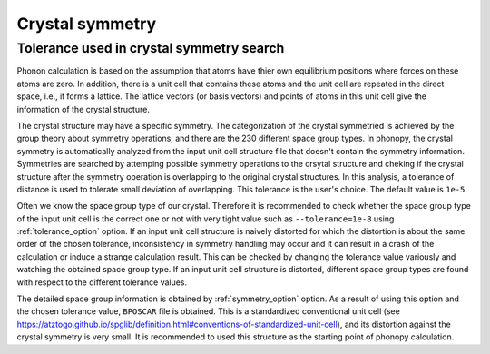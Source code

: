 Crystal symmetry
=================

Tolerance used in crystal symmetry search
------------------------------------------

Phonon calculation is based on the assumption that atoms have thier
own equilibrium positions where forces on these atoms are zero. In
addition, there is a unit cell that contains these atoms and the unit
cell are repeated in the direct space, i.e., it forms a lattice. The
lattice vectors (or basis vectors) and points of atoms in this unit
cell give the information of the crystal structure.

The crystal structure may have a specific symmetry. The categorization
of the crystal symmetried is achieved by the group theory about
symmetry operations, and there are the 230 different space group
types. In phonopy, the crystal symmetry is automatically analyzed from
the input unit cell structure file that doesn't contain the symmetry
information. Symmetries are searched by attemping possible symmetry
operations to the crsytal structure and cheking if the crystal
structure after the symmetry operation is overlapping to the original
crystal structures. In this analysis, a tolerance of distance is
used to tolerate small deviation of overlapping. This tolerance is
the user's choice. The default value is ``1e-5``.

Often we know the space group type of our crystal. Therefore it is
recommended to check whether the space group type of the input unit
cell is the correct one or not with very tight value such as
``--tolerance=1e-8`` using :ref:`tolerance_option` option. If an input
unit cell structure is naively distorted for which the distortion is
about the same order of the chosen tolerance, inconsistency in
symmetry handling may occur and it can result in a crash of the
calculation or induce a strange calculation result. This can be
checked by changing the tolerance value variously and watching the
obtained space group type. If an input unit cell structure is
distorted, different space group types are found with respect to the
different tolerance values.

The detailed space group information is obtained by
:ref:`symmetry_option` option. As a result of using this option and
the chosen tolerance value, ``BPOSCAR`` file is obtained. This is a
standardized conventional unit cell (see
https://atztogo.github.io/spglib/definition.html#conventions-of-standardized-unit-cell),
and its distortion against the crystal symmetry is very small. It is
recommended to used this structure as the starting point of phonopy
calculation.
